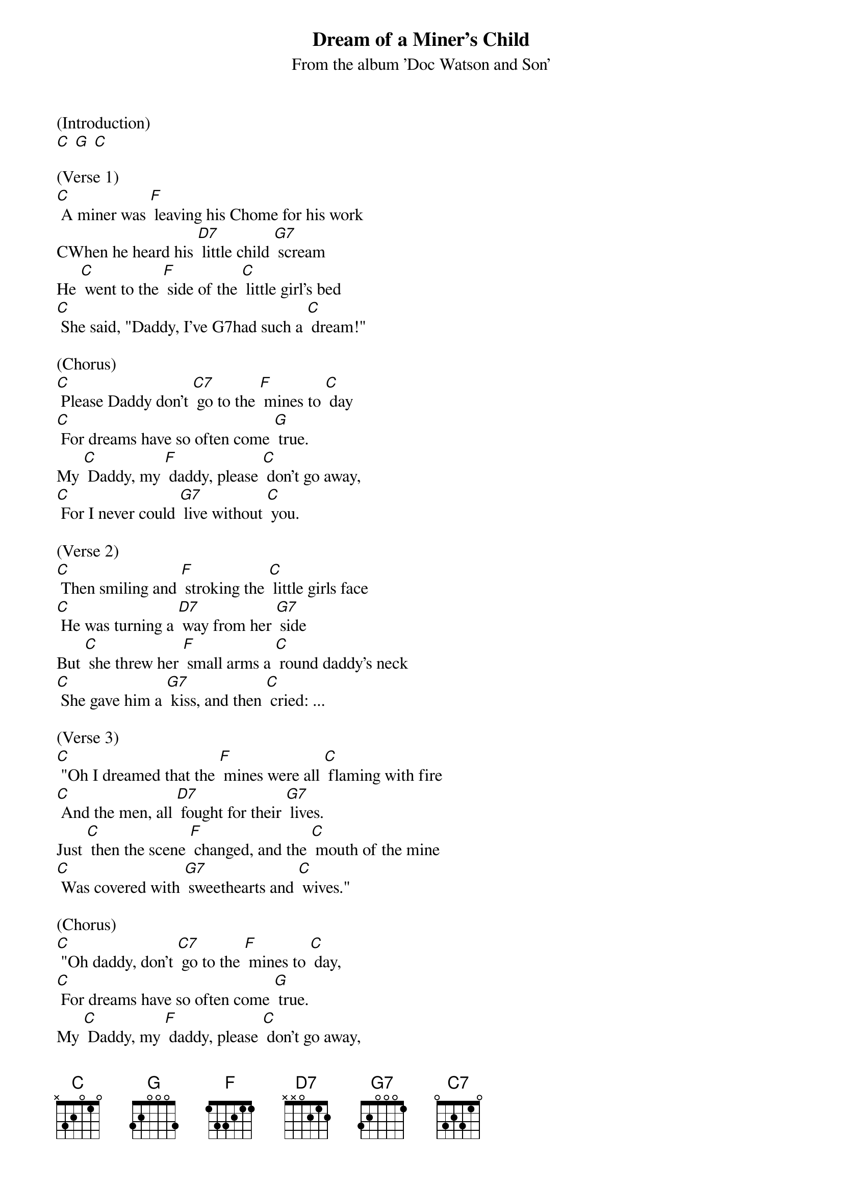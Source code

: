 {t: Dream of a Miner's Child}
{st: From the album 'Doc Watson and Son'}

(Introduction)
[C] [G] [C]

(Verse 1)
[C] A miner was [F] leaving his Chome for his work
CWhen he heard his [D7] little child [G7] scream
He [C] went to the [F] side of the [C] little girl's bed
[C] She said, "Daddy, I've G7had such a [C] dream!"

(Chorus)
[C] Please Daddy don't [C7] go to the [F] mines to [C] day
[C] For dreams have so often come [G] true.
My [C] Daddy, my [F] daddy, please [C] don't go away,
[C] For I never could [G7] live without [C] you.

(Verse 2)
[C] Then smiling and [F] stroking the [C] little girls face
[C] He was turning a [D7] way from her [G7] side
But [C] she threw her [F] small arms a [C] round daddy's neck
[C] She gave him a [G7] kiss, and then [C] cried: ...

(Verse 3)
[C] "Oh I dreamed that the [F] mines were all [C] flaming with fire
[C] And the men, all [D7] fought for their [G7] lives.
Just [C] then the scene [F] changed, and the [C] mouth of the mine
[C] Was covered with [G7] sweethearts and [C] wives."

(Chorus)
[C] "Oh daddy, don't [C7] go to the [F] mines to [C] day,
[C] For dreams have so often come [G] true.
My [C] Daddy, my [F] daddy, please [C] don't go away,
[C] For I never could [G7] live without [C] you."

(Instrumental)
[C]  [C7]  [F]  [C]
[C]     [G]
[C]   [F]   [C]
[C]   [G7]  [C]

(Verse 4)
[C] "Go down to the [F] village and [C] tell your dear friends
[C] That as sure as the [D7] bright stars do [G7] shine,
There is [C] something that's [F]going to [C] happen today;
[C] Please daddy, don't [G7] go to the [C] mines."

(Chorus)
[C] Oh Daddy don't [C7] work in the [F] mines to [C] day
[C] For dreams have so often come [G] true.
My [C] Daddy, my [F] daddy, please [C] don't go away,
[C] For I never could [G7] live without [C] you."
